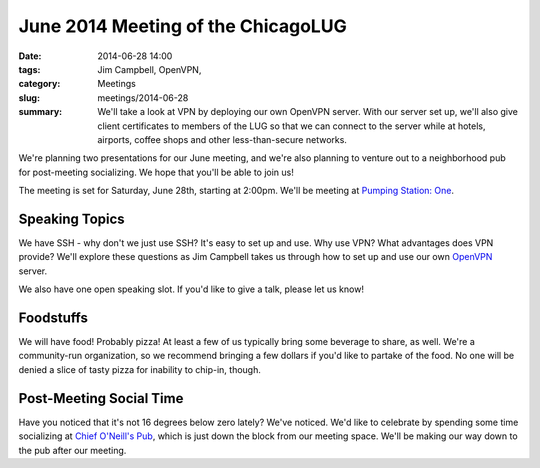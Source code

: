 June 2014 Meeting of the ChicagoLUG
==================================== 
:date: 2014-06-28 14:00
:tags: Jim Campbell, OpenVPN,
:category: Meetings
:slug: meetings/2014-06-28
:summary: We'll take a look at VPN by deploying our own OpenVPN server. With our server set up, we'll also give client certificates to members of the LUG so that we can connect to the server while at hotels, airports, coffee shops and other less-than-secure networks. 

We're planning two presentations for our June meeting, and we're also planning
to venture out to a neighborhood pub for post-meeting socializing. We hope
that you'll be able to join us!

The meeting is set for Saturday, June 28th, starting at 2:00pm. We'll be
meeting at `Pumping Station: One`_.

Speaking Topics
---------------

We have SSH - why don't we just use SSH? It's easy to set up and use. Why use
VPN? What advantages does VPN provide?  We'll explore these questions as Jim
Campbell takes us through how to set up and use our own `OpenVPN`_ server.

We also have one open speaking slot. If you'd like to give a talk, please
let us know!

Foodstuffs
----------

We will have food! Probably pizza! At least a few of us typically bring some
beverage to share, as well. We're a community-run organization, so we
recommend bringing a few dollars if you'd like to partake of the food. No one
will be denied a slice of tasty pizza for inability to chip-in, though.

Post-Meeting Social Time
------------------------

Have you noticed that it's not 16 degrees below zero lately? We've noticed.
We'd like to celebrate by spending some time socializing at
`Chief O'Neill's Pub`_, which is just down the block from our meeting space.
We'll be making our way down to the pub after our meeting.

.. _`Pumping Station: One`: http://chicagolug.org/locations/psone.html
.. _`OpenVPN`: http://www.openvpn.net
.. _`Chief O'Neill's Pub`: http://chiefoneillspub.com/
